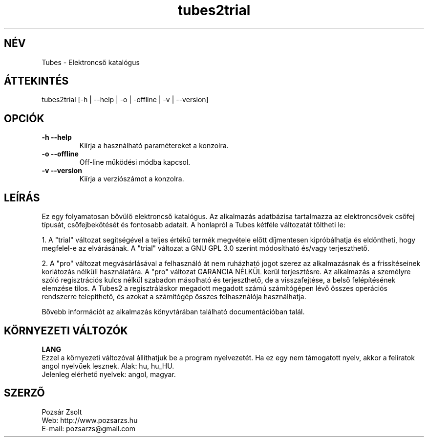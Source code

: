 .TH "tubes2trial" "7" "2.1" "Pozsár Zsolt" "Elektroncső katalógus"
.SH "NÉV"
.LP 
Tubes \- Elektroncső katalógus
.SH "ÁTTEKINTÉS"
.LP
tubes2trial [-h | --help | -o | -offline | -v | --version]
.br
.SH OPCIÓK
.TP
.B \-h \-\-help
Kiírja a használható paramétereket a konzolra.
.TP
.B \-o \-\-offline
Off-line működési módba kapcsol.
.TP
.B \-v \-\-version
Kiírja a verziószámot a konzolra.
.SH "LEÍRÁS"
Ez egy folyamatosan bővülő elektroncső katalógus. Az alkalmazás adatbázisa
tartalmazza az elektroncsövek csőfej típusát, csőfejbekötését és fontosabb
adatait. A honlapról a Tubes kétféle változatát töltheti le:
.LP
1. A "trial" változat segítségével a teljes értékű termék megvétele előtt
díjmentesen kipróbálhatja és eldöntheti, hogy megfelel-e az elvárásának.
A "trial" változat a GNU GPL 3.0 szerint módosítható és/vagy terjeszthető.
.LP
2. A "pro" változat megvásárlásával a felhasználó át nem ruházható jogot szerez
az alkalmazásnak és a frissítéseinek korlátozás nélküli használatára.
A "pro" változat GARANCIA NÉLKÜL kerül terjesztésre. Az alkalmazás a személyre
szóló regisztrációs kulcs nélkül szabadon másolható és terjeszthető, de a
visszafejtése, a belső felépítésének elemzése tilos. A Tubes2 a
regisztráláskor megadott megadott számú számítógépen lévő összes operációs
rendszerre telepíthető, és azokat a számítógép összes felhasználója
használhatja.
.LP
Bővebb információt az alkalmazás könyvtárában található documentációban talál.
.LP 
.SH "KÖRNYEZETI VÁLTOZÓK"
.LP 
\fBLANG\fP
.br
Ezzel a környezeti változóval állíthatjuk be a program nyelvezetét. Ha
ez egy nem támogatott nyelv, akkor a feliratok angol nyelvűek lesznek.
Alak: hu, hu_HU.
.br
Jelenleg elérhető nyelvek: angol, magyar.
.SH "SZERZŐ"
.LP 
Pozsár Zsolt
.br
Web:    http://www.pozsarzs.hu
.br
E-mail: pozsarzs@gmail.com
